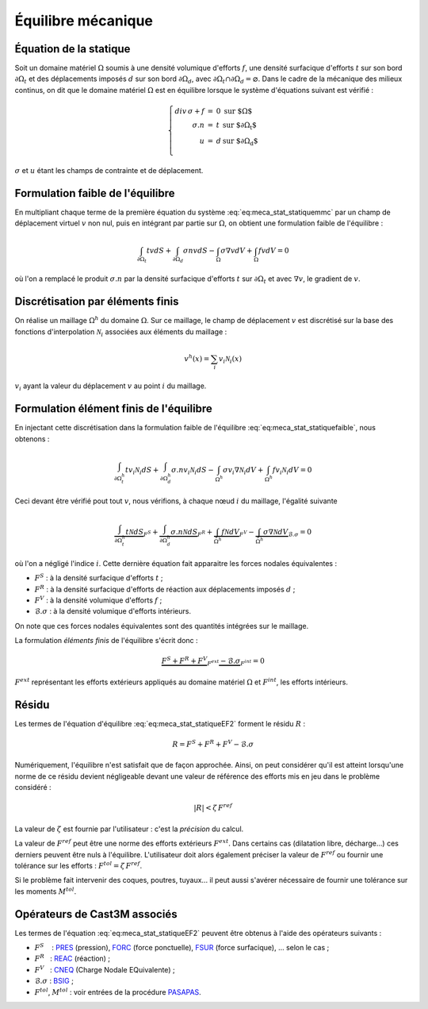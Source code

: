 .. _sec:meca_stat_equilibre:

Équilibre mécanique
===================

Équation de la statique
-----------------------

Soit un domaine matériel :math:`\Omega` soumis à une densité volumique
d'efforts :math:`{f}`, une densité surfacique d'efforts :math:`{t}`
sur son bord :math:`\partial\Omega_t` et des déplacements imposés
:math:`{d}` sur son bord :math:`\partial\Omega_d`, avec
:math:`\partial\Omega_t\cap\partial\Omega_d = \varnothing`.
Dans le cadre de la mécanique des milieux continus, on dit que le
domaine matériel :math:`\Omega` est en équilibre lorsque le système
d'équations suivant est vérifié :

.. math::
   :name: eq:meca_stat_statiquemmc

   \left\{
   \begin{array}{rcll}
     div\,\sigma + {f}  & = & 0 &  \textrm{sur $\Omega$} \\
             {\sigma.n} & = & t & \textrm{sur $\partial\Omega_t$} \\
                      u & = & d & \textrm{sur $\partial\Omega_d$} \\
   \end{array}
   \right.

:math:`\sigma` et :math:`u` étant les champs de contrainte et de déplacement.

Formulation faible de l'équilibre
---------------------------------

En multipliant chaque terme de la première équation du système
:eq:`eq:meca_stat_statiquemmc` par un champ de déplacement virtuel :math:`v`
non nul, puis en intégrant par partie sur :math:`\Omega`,
on obtient une formulation faible de l'équilibre :

.. math::
   :name: eq:meca_stat_statiquefaible

   \int_{\partial\Omega_t} t v dS + \int_{\partial\Omega_d} \sigma n v dS  
    - \int_{\Omega} \sigma \nabla v dV + \int_{\Omega} f v dV = 0

où l'on a remplacé le produit :math:`\sigma.n` par la densité surfacique
d'efforts \ :math:`t` sur :math:`\partial\Omega_t` et avec
:math:`\nabla v`, le gradient de :math:`v`.

Discrétisation par éléments finis
---------------------------------

On réalise un maillage :math:`\Omega^h` du domaine :math:`\Omega`. Sur
ce maillage, le champ de déplacement :math:`v` est discrétisé sur la
base des fonctions d'interpolation :math:`\mathcal{N}_i` associées aux éléments
du maillage :

.. math::
   
   v^h(x) = \sum_i v_i \mathcal{N}_i(x)

:math:`v_i` ayant la valeur du déplacement :math:`v` au point :math:`i`
du maillage.

Formulation élément finis de l'équilibre
----------------------------------------

En injectant cette discrétisation dans la formulation faible de
l'équilibre :eq:`eq:meca_stat_statiquefaible`, nous obtenons :

.. math::
   :name: eq:meca_stat_statiqueEF1

   \int_{\partial\Omega^h_t} t v_i \mathcal{N}_i dS + \int_{\partial \Omega^h_d} \sigma.n v_i \mathcal{N}_i dS  
     - \int_{\Omega^h} \sigma v_i \nabla \mathcal{N}_i dV + \int_{\Omega^h} f v_i \mathcal{N}_i dV = 0

Ceci devant être vérifié pout tout :math:`v`, nous vérifions, à chaque
nœud :math:`i` du maillage, l'égalité suivante 

.. math::

   \underbrace{\int_{\partial\Omega^h_t} t \mathcal{N} dS}_{F^S}
     + \underbrace{\int_{\partial \Omega^h_d} \sigma.n \mathcal{N} dS}_{F^R}
     + \underbrace{\int_{\Omega^h} f \mathcal{N} dV}_{F^V}
     - \underbrace{\int_{\Omega^h} \sigma \nabla \mathcal{N} dV}_{\mathcal{B}.\sigma}
     = 0

où l'on a négligé l'indice :math:`i`.
Cette dernière équation fait apparaitre les forces nodales
équivalentes :

-  :math:`F^S` : à la densité surfacique d'efforts \ :math:`t` ;

-  :math:`F^R` : à la densité surfacique d'efforts de réaction aux
   déplacements imposés \ :math:`d` ;

-  :math:`F^V` : à la densité volumique d'efforts \ :math:`f` ;

-  :math:`\mathcal{B}.\sigma` : à la densité volumique d'efforts intérieurs.

On note que ces forces nodales équivalentes sont des quantités
intégrées sur le maillage.

La formulation *éléments finis* de l'équilibre s'écrit donc :

.. math::
   :name: eq:meca_stat_statiqueEF2

   \underbrace{F^S + F^R + F^V}_{F^{ext}} \underbrace{- \mathcal{B}.\sigma}_{F^{int}} = 0

:math:`F^{ext}` représentant les efforts extérieurs appliqués au
domaine matériel :math:`\Omega` et :math:`F^{int}`, les efforts
intérieurs.

.. _sec:meca_stat_residu:

Résidu
------

Les termes de l'équation d'équilibre :eq:`eq:meca_stat_statiqueEF2` forment le résidu :math:`R` :

.. math::

   R = F^S + F^R + F^V - \mathcal{B}.\sigma

Numériquement, l'équilibre n'est satisfait que de façon approchée.
Ainsi, on peut considérer qu'il est atteint lorsqu'une norme de ce
résidu devient négligeable devant une valeur de référence des efforts
mis en jeu dans le problème considéré :

.. math:: 

  |R| < \zeta\, F^{ref}

La valeur de :math:`\zeta` est fournie par l'utilisateur : c'est la *précision* du calcul.

La valeur de :math:`F^{ref}` peut être une norme des efforts extérieurs :math:`F^{ext}`.
Dans certains cas (dilatation libre, décharge...) ces derniers peuvent être nuls à l'équilibre.
L'utilisateur doit alors également préciser la valeur de :math:`F^{ref}` ou fournir une tolérance sur les
efforts : :math:`F^{tol} = \zeta\, F^{ref}`.

Si le problème fait intervenir des coques, poutres, tuyaux... il peut
aussi s'avérer nécessaire de fournir une tolérance sur les moments \ :math:`M^{tol}`.

Opérateurs de Cast3M associés
-----------------------------

Les termes de l'équation :eq:`eq:meca_stat_statiqueEF2` peuvent être obtenus à l'aide des
opérateurs suivants :

-  :math:`F^S`    : `PRES <http://www-cast3m.cea.fr/index.php?page=notices&notice=PRES>`_ (pression),
   `FORC <http://www-cast3m.cea.fr/index.php?page=notices&notice=FORC>`_ (force ponctuelle),
   `FSUR <http://www-cast3m.cea.fr/index.php?page=notices&notice=FSUR>`_ (force surfacique), ... selon le cas ;

-  :math:`F^R`   : `REAC <http://www-cast3m.cea.fr/index.php?page=notices&notice=REAC>`_ (réaction) ;

-  :math:`F^V`   : `CNEQ <http://www-cast3m.cea.fr/index.php?page=notices&notice=CNEQ>`_ (Charge Nodale EQuivalente) ;

-  :math:`\mathcal{B}.\sigma` : `BSIG <http://www-cast3m.cea.fr/index.php?page=notices&notice=BSIG>`_ ;

-  :math:`F^{tol}`, :math:`M^{tol}` : voir entrées de la procédure
   `PASAPAS <http://www-cast3m.cea.fr/index.php?page=notices&notice=PASAPAS>`_.
